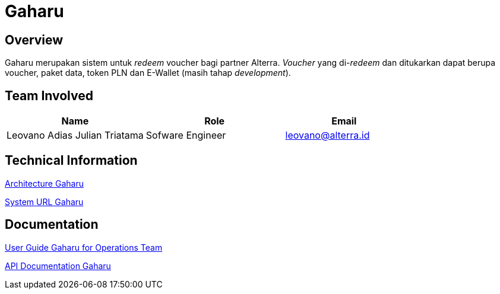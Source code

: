 = Gaharu
:keywords: telco

== Overview

Gaharu merupakan sistem untuk _redeem_ voucher bagi partner Alterra. _Voucher_ yang di-_redeem_ dan ditukarkan dapat berupa voucher, paket data, token PLN dan E-Wallet (masih tahap _development_).

== Team Involved

[cols="35%,35%,30%",frame=all, grid=all]
|===
^.^h| *Name* 
^.^h| *Role* 
^.^h| *Email*

| Leovano Adias Julian Triatama
| Sofware Engineer
| leovano@alterra.id

|===

== Technical Information

<<./architecture-gaharu.adoc#, Architecture Gaharu>>

<<./url-gaharu.adoc#, System URL Gaharu>>

== Documentation

https://docs.google.com/document/d/11vZmyfOvZEsARgZdwycYfG5RIIwo2QBSkRfRbUDbmIY/edit?usp=sharing[User Guide Gaharu for Operations Team]

<<./API-Documentation-Gaharu/index.adoc#, API Documentation Gaharu>>
